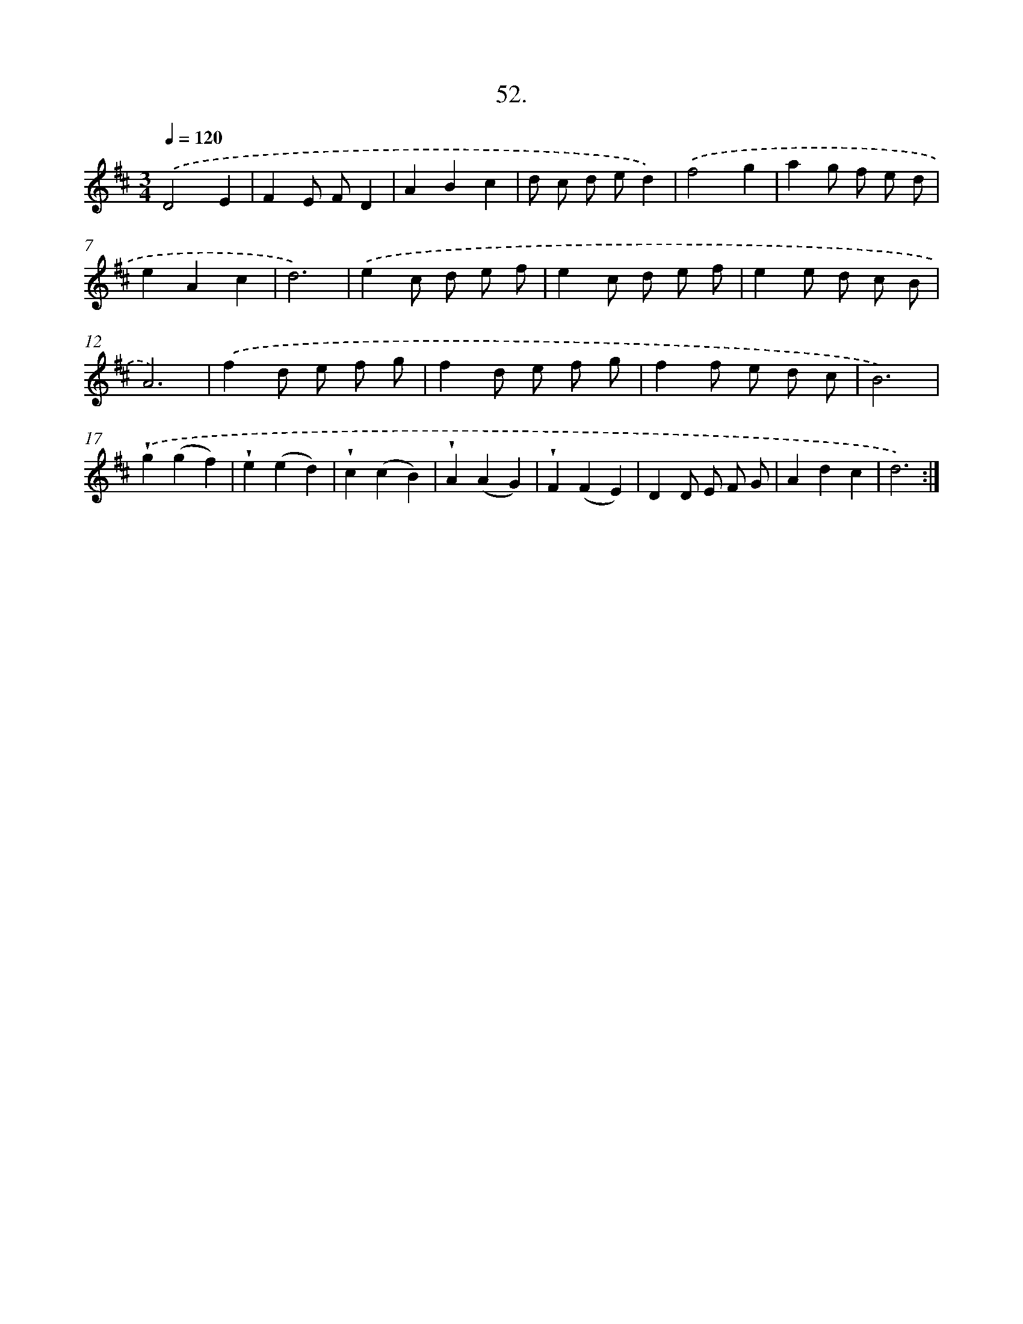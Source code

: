 X: 14370
T: 52.
%%abc-version 2.0
%%abcx-abcm2ps-target-version 5.9.1 (29 Sep 2008)
%%abc-creator hum2abc beta
%%abcx-conversion-date 2018/11/01 14:37:43
%%humdrum-veritas 1157205975
%%humdrum-veritas-data 2711840344
%%continueall 1
%%barnumbers 0
L: 1/8
M: 3/4
Q: 1/4=120
K: D clef=treble
.('D4E2 |
F2E FD2 |
A2B2c2 |
d c d ed2) |
.('f4g2 |
a2g f e d |
e2A2c2 |
d6) |
.('e2c d e f |
e2c d e f |
e2e d c B |
A6) |
.('f2d e f g |
f2d e f g |
f2f e d c |
B6) |
.('!wedge!g2(g2f2) |
!wedge!e2(e2d2) |
!wedge!c2(c2B2) |
!wedge!A2(A2G2) |
!wedge!F2(F2E2) |
D2D E F G |
A2d2c2 |
d6) :|]
